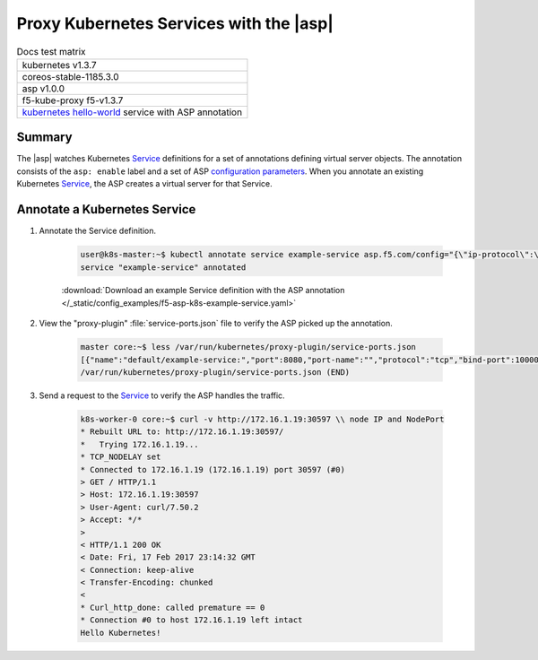 Proxy Kubernetes Services with the |asp|
========================================

.. table:: Docs test matrix

    +-----------------------------------------------------------+
    | kubernetes v1.3.7                                         |
    +-----------------------------------------------------------+
    | coreos-stable-1185.3.0                                    |
    +-----------------------------------------------------------+
    | asp v1.0.0                                                |
    +-----------------------------------------------------------+
    | f5-kube-proxy f5-v1.3.7                                   |
    +-----------------------------------------------------------+
    | `kubernetes hello-world`_ service with ASP annotation     |
    +-----------------------------------------------------------+


Summary
-------

The |asp| watches Kubernetes `Service`_ definitions for a set of annotations defining virtual server objects. The annotation consists of the ``asp: enable`` label and a set of ASP `configuration parameters </products/asp/latest/index.html#configuration-parameters>`_. When you annotate an existing Kubernetes `Service`_, the ASP creates a virtual server for that Service.

Annotate a Kubernetes Service
-----------------------------

#. Annotate the Service definition.

    .. code-block:: bash

        user@k8s-master:~$ kubectl annotate service example-service asp.f5.com/config="{\"ip-protocol\":\"http\",\"load-balancing-mode\":\"round-robin\"}"
        service "example-service" annotated

    :download:`Download an example Service definition with the ASP annotation </_static/config_examples/f5-asp-k8s-example-service.yaml>`

#. View the "proxy-plugin" :file:`service-ports.json` file to verify the ASP picked up the annotation.

    .. code-block:: bash

        master core:~$ less /var/run/kubernetes/proxy-plugin/service-ports.json
        [{"name":"default/example-service:","port":8080,"port-name":"","protocol":"tcp","bind-port":10000,"config":"{\"ip-protocol\":\"http\",\"load-balancing-mode\":\"round-robin\"}","endpoints":["10.2.5.4:8080","10.2.5.7:8080"]}]
        /var/run/kubernetes/proxy-plugin/service-ports.json (END)


#. Send a request to the `Service`_ to verify the ASP handles the traffic.

    .. code-block:: bash

        k8s-worker-0 core:~$ curl -v http://172.16.1.19:30597 \\ node IP and NodePort
        * Rebuilt URL to: http://172.16.1.19:30597/
        *   Trying 172.16.1.19...
        * TCP_NODELAY set
        * Connected to 172.16.1.19 (172.16.1.19) port 30597 (#0)
        > GET / HTTP/1.1
        > Host: 172.16.1.19:30597
        > User-Agent: curl/7.50.2
        > Accept: */*
        >
        < HTTP/1.1 200 OK
        < Date: Fri, 17 Feb 2017 23:14:32 GMT
        < Connection: keep-alive
        < Transfer-Encoding: chunked
        <
        * Curl_http_done: called premature == 0
        * Connection #0 to host 172.16.1.19 left intact
        Hello Kubernetes!



.. _kubernetes hello-world: https://kubernetes.io/docs/tutorials/stateless-application/expose-external-ip-address-service/
.. _Service: https://kubernetes.io/docs/user-guide/services/
